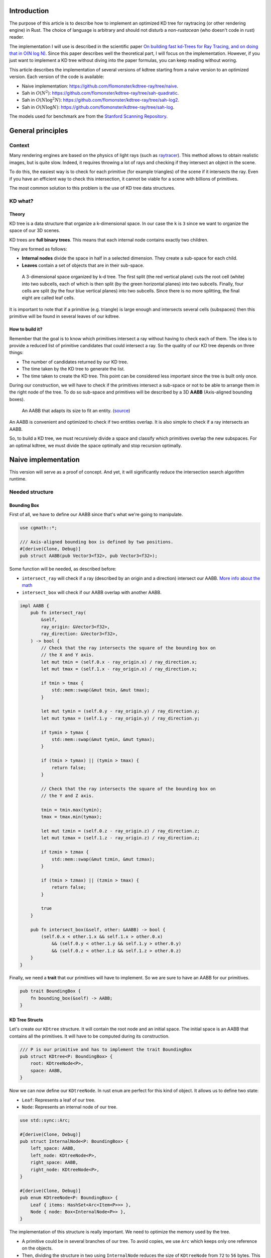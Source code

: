 Introduction
------------

The purpose of this article is to describe how to implement an optimized KD tree
for raytracing (or other rendering engine) in Rust. The choice of language is
arbitrary and should not disturb a *non-rustacean* (who doesn't code in rust) reader.

The implementation I will use is described in the scientific paper `On building fast kd-Trees
for Ray Tracing, and on doing that in O(N log N)
<http://www.irisa.fr/prive/kadi/Sujets_CTR/kadi/Kadi_sujet2_article_Kdtree.pdf>`_.
Since this paper describes well the theoretical part, I will focus on the
implementation. However, if you just want to implement a KD tree without diving
into the paper formulas, you can keep reading without woring.

This article describes the implementation of several versions of kdtree starting
from a naive version to an optimized version. Each version of the code is available:

* Naive implementation: `<https://github.com/flomonster/kdtree-ray/tree/naive>`_.
* Sah in :math:`O(N^2)`: `<https://github.com/flomonster/kdtree-ray/tree/sah-quadratic>`_.
* Sah in :math:`O(N \log^2{N})`: `<https://github.com/flomonster/kdtree-ray/tree/sah-log2>`_.
* Sah in :math:`O(N \log{N})`: `<https://github.com/flomonster/kdtree-ray/tree/sah-log>`_.

The models used for benchmark are from the `Stanford Scanning Repository
<http://graphics.stanford.edu/data/3Dscanrep/>`_.

General principles
------------------

Context
=======

Many rendering engines are based on the physics of light rays (such as
`raytracer <https://en.wikipedia.org/wiki/Ray_tracing_(graphics)>`_).
This method allows to obtain realistic images, but is quite slow. Indeed, it
requires throwing a lot of rays and checking if they intersect an object in the scene.

To do this, the easiest way is to check for each primitive (for example triangles)
of the scene if it intersects the ray. Even if you have an efficient way to check
this intersection, it cannot be viable for a scene with billions of primitives.

The most common solution to this problem is the use of KD tree data structures.

KD what?
========

Theory
######

KD tree is a data structure that organize a k-dimensional space. In our case the
``k`` is ``3`` since we want to organize the space of our 3D scenes.

KD trees are **full binary trees**. This means that each internal node contains
exactly two children.

They are formed as follows:

- **Internal nodes** divide the space in half in a selected dimension. They
  create a sub-space for each child.
- **Leaves** contain a set of objects that are in their sub-space.

.. figure:: /img/articles/kdtree/3dtree.png
   :width: 50%
   :alt: A 3-dimensional space organized by k-d tree.

   A 3-dimensional space organized by k-d tree. The first split (the red vertical
   plane) cuts the root cell (white) into two subcells, each of which is then split
   (by the green horizontal planes) into two subcells. Finally, four cells are
   split (by the four blue vertical planes) into two subcells. Since there is no
   more splitting, the final eight are called leaf cells.

It is important to note that if a primitive (e.g. triangle) is large enough and
intersects several cells (subspaces) then this primitive will be found in several
leaves of our kdtree.

How to build it?
################

Remember that the goal is to know which primitives intersect a ray without having
to check each of them. The idea is to provide a reduced list of primitive
candidates that could intersect a ray. So the quality of our KD tree depends on
three things:

- The number of candidates returned by our KD tree.
- The time taken by the KD tree to generate the list.
- The time taken to create the KD tree. This point can be considered less
  important since the tree is built only once.

During our construction, we will have to check if the primitives intersect a
sub-space or not to be able to arrange them in the right node of the tree.
To do so sub-space and primitives will be described by a 3D **AABB**
(Axis-aligned bounding boxes).

.. figure:: /img/articles/kdtree/aabb.gif
   :alt: An animated representation of AABB.

   An AABB that adapts its size to fit an entity. (`source <https://developer.mozilla.org/en-US/docs/Games/Techniques/3D_collision_detection>`_)

An AABB is convenient and optimized to check if two entities overlap. It is also
simple to check if a ray intersects an AABB.

So, to build a KD tree, we must recursively divide a space and classify which
primitives overlap the new subspaces. For an optimal kdtree, we must
divide the space optimally and stop recursion optimally.

Naive implementation
--------------------

This version will serve as a proof of concept. And yet, it will significantly
reduce the intersection search algorithm runtime.

Needed structure
================

Bounding Box
############

First of all, we have to define our AABB since that's what we're going to
manipulate.

.. code:: rust

   use cgmath::*;

   /// Axis-aligned bounding box is defined by two positions.
   #[derive(Clone, Debug)]
   pub struct AABB(pub Vector3<f32>, pub Vector3<f32>);

Some function will be needed, as described before:

- ``intersect_ray`` will check if a ray (described by an origin and a direction)
  intersect our AABB. `More info about the math <https://www.scratchapixel.com/lessons/3d-basic-rendering/minimal-ray-tracer-rendering-simple-shapes/ray-box-intersection>`_
- ``intersect_box`` will check if our AABB overlap with another AABB.

.. code:: rust

   impl AABB {
       pub fn intersect_ray(
           &self,
           ray_origin: &Vector3<f32>,
           ray_direction: &Vector3<f32>,
       ) -> bool {
           // Check that the ray intersects the square of the bounding box on
           // the X and Y axis.
           let mut tmin = (self.0.x - ray_origin.x) / ray_direction.x;
           let mut tmax = (self.1.x - ray_origin.x) / ray_direction.x;

           if tmin > tmax {
               std::mem::swap(&mut tmin, &mut tmax);
           }

           let mut tymin = (self.0.y - ray_origin.y) / ray_direction.y;
           let mut tymax = (self.1.y - ray_origin.y) / ray_direction.y;

           if tymin > tymax {
               std::mem::swap(&mut tymin, &mut tymax);
           }

           if (tmin > tymax) || (tymin > tmax) {
               return false;
           }

           // Check that the ray intersects the square of the bounding box on
           // the Y and Z axis.

           tmin = tmin.max(tymin);
           tmax = tmax.min(tymax);

           let mut tzmin = (self.0.z - ray_origin.z) / ray_direction.z;
           let mut tzmax = (self.1.z - ray_origin.z) / ray_direction.z;

           if tzmin > tzmax {
               std::mem::swap(&mut tzmin, &mut tzmax);
           }

           if (tmin > tzmax) || (tzmin > tmax) {
               return false;
           }

           true
       }

       pub fn intersect_box(&self, other: &AABB) -> bool {
           (self.0.x < other.1.x && self.1.x > other.0.x)
               && (self.0.y < other.1.y && self.1.y > other.0.y)
               && (self.0.z < other.1.z && self.1.z > other.0.z)
       }
   }

Finally, we need a **trait** that our primitives will have to implement. So we are
sure to have an AABB for our primitives.

.. code:: rust

   pub trait BoundingBox {
       fn bounding_box(&self) -> AABB;
   }

KD Tree Structs
###############

Let's create our ``KDtree`` structure. It will contain the root node and an initial
space. The initial space is an AABB that contains all the primitives. It will
have to be computed during its construction.

.. code:: rust

   /// P is our primitive and has to implement the trait BoundingBox
   pub struct KDtree<P: BoundingBox> {
       root: KDtreeNode<P>,
       space: AABB,
   }

Now we can now define our ``KDtreeNode``. In rust ``enum`` are perfect for this
kind of object. It allows us to define two state:

- ``Leaf``: Represents a leaf of our tree.
- ``Node``: Represents an internal node of our tree.

.. code:: rust

   use std::sync::Arc;

   #[derive(Clone, Debug)]
   pub struct InternalNode<P: BoundingBox> {
       left_space: AABB,
       left_node: KDtreeNode<P>,
       right_space: AABB,
       right_node: KDtreeNode<P>,
   }

   #[derive(Clone, Debug)]
   pub enum KDtreeNode<P: BoundingBox> {
       Leaf { items: HashSet<Arc<Item<P>>> },
       Node { node: Box<InternalNode<P>> },
   }

The implementation of this structure is really important. We need to optimize the memory used by the tree.

- A primitive could be in several branches of our tree. To avoid copies, we use
  ``Arc`` which keeps only one reference on the objects.
- Then, dividing the structure in two using ``InternalNode`` reduces the size of
  ``KDtreeNode`` from ``72`` to ``56`` bytes. This doesn't change anything for our
  internal nodes since they need an instance of ``InternalNode``, but our leaves
  are much lighter.

Note that our leaves stores ``Items<P>`` and not ``P`` we'll talk about ``Item``
later. What we can explain now is the data structure used to store these items.
We're using an ``HashSet`` instead of a ``Vec``. When we are intersecting a ray to
our kdtree we have to return all primitives that could intersect the ray.
In other words we have to retrieve all the leaves intersecting the ray and return
their primitives. Since the same primitive could be stored in several leaves that
are intersected we'll have to use the **union** mathematical operation to merge
these primitives in one collection without doubles. This operation can only be
done fast using ``Set`` data structures. The only constraint to use a ``Set`` is
that ``Item`` will need to be hashable.

Plane
#####

Let's create a structure that represents a split in a space. Since our space is
in 3D a plane is perfect to represents this seperation.

.. code:: rust

   #[derive(Clone, Debug)]
   pub enum Plane {
       X(f32), // Split on the X-axis
       Y(f32), // Split on the Y-axis
       Z(f32), // Split on the Z-axis
   }


Item
####

Before starting the kdtree implementation we need to define and explain Items.
``Item`` structure will allow us two things:

- First simplify the code by aggregate a primitive and his bounding box.
- Then being hashable needed by ``HashSet`` (into our leaves).
  To do so an ``id`` will be added in the structure.

.. code:: rust

   use std::hash::{Hash, Hasher};
   use std::sync::Arc;

   #[derive(Debug)]
   pub struct Item<P: BoundingBox> {
       pub value: Arc<P>,
       pub bb: AABB,
       pub id: usize,
   }

   impl<P: BoundingBox> Item<P> {
       pub fn new(value: P, bb: AABB, id: usize) -> Self {
           Item {
               value: Arc::new(value),
               bb,
               id,
           }
       }
   }

   /// Implementation of the Clone will be needed when our item will have to
   /// follow different branches of the tree.
   impl<P: BoundingBox> Clone for Item<P> {
       fn clone(&self) -> Self {
           Item {
               value: self.value.clone(),
               bb: self.bb.clone(),
               id: self.id,
           }
       }
   }

   /// Implementation of the Hash trait
   impl<P: BoundingBox> Hash for Item<P> {
       fn hash<H: Hasher>(&self, state: &mut H) {
           self.id.hash(state);
       }
   }

   impl<P: BoundingBox> Eq for Item<P> {}
   impl<P: BoundingBox> PartialEq for Item<P> {
       fn eq(&self, other: &Self) -> bool {
           self.id == other.id
       }
   }

We can also define ``Items`` which is a list of ``Arc<Item>``.

.. code:: rust

   pub type Items<P> = Vec<Arc<Item<P>>>;

Build kdtree
============

KDtree
######

Let's first implement the function that build a ``KDtree``. To do so we need a list
of primitives. The function will compute the initial space of the KDtree and
create the root node.

.. code:: rust

   impl<P: BoundingBox> KDtree<P> {
       /// This function is used to create a new KD-tree. You need to provide a
       /// `Vec` of values that implement `BoundingBox` trait.
       pub fn new(mut values: Vec<P>) -> Self {
           let mut space =
               AABB(Vector3::<f32>::max_value(), Vector3::<f32>::min_value());
           let mut items = Items::with_capacity(values.len());
           // Enumerate the values to get a tuple (id, value)
           for (id, v) in values.drain(..).enumerate() {
               // Create items from values
               let bb = v.bounding_box();
               items.push(Arc::new(Item::new(v, bb.clone(), id)));

               // Update space with the bounding box of the item
               space.0.x = space.0.x.min(bb.0.x);
               space.0.y = space.0.y.min(bb.0.y);
               space.0.z = space.0.z.min(bb.0.z);
               space.1.x = space.1.x.max(bb.1.x);
               space.1.y = space.1.y.max(bb.1.y);
               space.1.z = space.1.z.max(bb.1.z);
           }
           // Create the root of the kdtree with a maximum depth of 10
           let root = KDtreeNode::new(&space, items, 10);
           KDtree { space, root }
       }
   }


Note that the **maximum depth** will allow us to create a stopping criterion easily.
The value was chosen arbitrarily.

KDtreeNode
##########

Let's implement the function to create a ``KDtreeNode``.

.. code:: rust

   impl<P: BoundingBox> KDtreeNode<P> {
     pub fn new(space: &AABB, items: Items<P>, max_depth: usize) -> Self {
        // Heuristic to terminate the recursion
        if items.len() <= 15 || max_depth == 0 {
            return Self::Leaf {
                items: items.iter().cloned().collect(),
            };
        }

        // Find a plane to partition the space
        let plane = Self::partition(&space, max_depth);

        // Compute the new spaces divided by `plane`
        let (left_space, right_space) = Self::split_space(&space, &plane);

        // Compute which items are part of the left and right space
        let (left_items, right_items) =
            Self::classify(&items, &left_space, &right_space);

        Self::Node {
            node: Box::new(InternalNode {
                left_node: Self::new(&left_space, left_items, max_depth - 1),
                right_node: Self::new(&right_space, right_items, max_depth - 1),
                left_space,
                right_space,
            }),
        }
      }
   }

There is a lot going on here. This contains the basic algorithm to build our kdtree.
Note that an arbitrary heuristic is used. The effectiveness of this heuristic
depends mainly on the scene itself. We can greatly improve it by using more
parameters but we will talk about it later.

We still need to implement the functions ``classify``, ``split_space`` and
``partition``. This last function is probably the most important since, depending
on where we split our space, the kdtree will be more or less efficient.
Once again we're going to take the most simple solution for now.
We will use the spatial **median splitting technique**. At each depth of the tree,
the axis on which the division is made will be changed.

.. code:: rust

   impl<P: BoundingBox> KDtreeNode<P> {
     fn classify(items: &Items<P>, left_space: &AABB, right_space: &AABB)
       -> (Items<P>, Items<P>) {
         (
             // All items that overlap with the left space is taken
             items
                 .iter()
                 .filter(|item| left_space.intersect_box(&item.bb))
                 .cloned()
                 .collect(),
             // All items that overlap with the right space is taken
             items
                 .iter()
                 .filter(|item| right_space.intersect_box(&item.bb))
                 .cloned()
                 .collect(),
         )
     }

     fn split_space(space: &AABB, plane: &Plane) -> (AABB, AABB) {
         let mut left = space.clone();
         let mut right = space.clone();
         match plane {
             Plane::X(x) => {
                 left.1.x = x.max(space.0.x).min(space.1.x);
                 right.0.x = x.max(space.0.x).min(space.1.x);
             }
             Plane::Y(y) => {
                 left.1.y = y.max(space.0.y).min(space.1.y);
                 right.0.y = y.max(space.0.y).min(space.1.y);
             }
             Plane::Z(z) => {
                 left.1.z = z.max(space.0.z).min(space.1.z);
                 right.0.z = z.max(space.0.z).min(space.1.z);
             }
         }
         (left, right)
     }

     fn partition(space: &AABB, max_depth: usize) -> Plane {
         match max_depth % 3 {
             0 => Plane::X((space.0.x + space.1.x) / 2.),
             1 => Plane::Y((space.0.y + space.1.y) / 2.),
             _ => Plane::Z((space.0.z + space.1.z) / 2.),
         }
     }
   }

You may have noticed that the ``perfect_splits`` function clips the plane to the
space ``v``. This is perfectly useless for the naive version. The median plane will
never be outside the space ``v``. However later versions might call the function
with a plane that is not contained in ``v``.

Intersect KD Tree
=================

Now that our kdtree is built, we are able to compute our reduced list of primitives
that can intersect a ray.

Let's implement this function starting with the ``KDtree`` struct:

.. code:: rust

   impl<P: BoundingBox> KDtree<P> {
     /// This function takes a ray and return a reduced list of candidates that
     /// can be intersected by the ray.
     pub fn intersect(
         &self,
         ray_origin: &Vector3<f32>,
         ray_direction: &Vector3<f32>,
     ) -> Vec<Arc<P>> {
         // Check if the ray intersect the bounding box of the Kd Tree
         if self.space.intersect_ray(ray_origin, ray_direction) {
             // Create an empty set of items
             let mut items = HashSet::new();
             // This call will fill our set of primitives
             self.root.intersect(ray_origin, ray_direction, &mut items);
             // Convert the set of items in vector of primitives
             items.iter().map(|e| e.value.clone()).collect()
         } else {
             // If the ray doesn't intersect the global bounding box no
             // primitives can be intersected
             vec![]
         }
     }
   }

The ``KDtreeNode::intersect`` is responsible to walk through the kdtree and
when necessary fill the given set ``intersected_items``.

.. code:: rust

   impl<P: BoundingBox> KDtreeNode<P> {
     pub fn intersect(
         &self,
         ray_origin: &Vector3<f32>,
         ray_direction: &Vector3<f32>,
         intersected_items: &mut HashSet<Arc<Item<P>>>,
     ) {
         match self {
             Self::Leaf { items } => {
                 // The ray intersect a leaf so we his items to the set.
                 intersected_items.extend(items.clone());
             }
             Self::Node { node } => {
                 if node.right_space.intersect_ray(ray_origin, ray_direction) {
                   node.right_node
                       .intersect(ray_origin, ray_direction, intersected_items);
                 }
                 if node.left_space.intersect_ray(ray_origin, ray_direction) {
                   node.left_node
                       .intersect(ray_origin, ray_direction, intersected_items);
                 }
             }
         }
     }
   }

Tips and analysis
=================

We are done with our naive implementation. It is obvious that a lot could be
done to improve the generated tree and we will explore this in the next part.
Still, this implementation brings a huge improvement to our rendering engine.

One way to use a kdtrees for your scenes is to store each model in a kdtree and
then you can store your kdtrees (of models) in a global kdtree for the entire scene.

To be able to create a kdtree of kdtree you only need to implement the trait
``BoundingBox`` for the ``KDtree`` struct.

.. code:: rust

   impl<P: BoundingBox> BoundingBox for KDtree<P>
   {
       fn bounding_box(&self) -> AABB {
           self.space.clone()
       }
   }

A simple trick that allows you to render scenes with a large number of models
and primitives.

Surface Area Heuristic (SAH)
----------------------------

Theory
======

The SAH method provides both the ability to know which cutting plane is the best
and whether it is worth dividing the space (create a node) or not (create a sheet).
To do this, we need to calculate the *"cost"* of a leaf and the internal nodes for
each possible splitting plane.

Before explaining the method, we need to make a few assumptions:

- :math:`K_I`: The cost for primitive (triangle) **I**ntersection.
- :math:`K_T`: The cost for a **T**raversal step of the tree.

We can now calculate the cost of an intersection in our kd-tree. Let's say that,
for a given ray and kd-tree, the intersection function returns 13 primitives and
had to pass through 8 nodes of the tree.

:math:`C_{intersection} = 13 \times K_I + 8 \times K_T`.

It is fairly easy to calculate the cost of a leaf. It is simply the number of
primitives contained in the leaf :math:`|T|` multiplied by :math:`K_I`.

  :math:`C_{leaf} = |T| \times K_I`

It is somewhat more difficult to calculate the cost of an internal node given a
splitting plane. First we need to define more terms:

- :math:`p`: The splitting plane candidate.
- :math:`V`: The space of the whole node.
- :math:`|V_L|` and :math:`|V_R|`: The left and right space splitted by :math:`p`.
- :math:`|T_L|` and :math:`|T_R|`: The number of primitives that overlap the left
  and right volumes seperated by :math:`p`.
- :math:`SA(space)`: The function that calculate the surface area of a given space.
  This function is quite simple knowing the spaces are AABB, it's simply the
  multiplication of each side of the box.

The cost of an internal node is given by the following formula.

  :math:`C_{node}(p) = K_T + K_I \Big (|T_L| \times \frac{SA(V_L)}{SA(V)} + |T_R| \times \frac{SA(V_R)}{SA(V)} \Big)`

This formula may seem magical, but it is simply the cost of one traversal step
(:math:`K_T`), plus the expected cost of intersecting the two children. The
expected cost of intersecting a child is calculated by multiplying the number of
primitives in the child and the ratio of the area taken by the child's space.

Some shortcuts were made in the explanation of the formulas for more details take
a look at the `scientific reference paper
<http://www.irisa.fr/prive/kadi/Sujets_CTR/kadi/Kadi_sujet2_article_Kdtree.pdf>`_.

How to use SAH
==============

Sah gives us a way to compare splitting planes and select the best one. Once we
have it, Sah lets us know if it's worth cutting or if a leaf is preferable.

Basically what will change in our code is the partition function and the
termination function.

To divide our space, we are going to take all the possible splitting planes in
the 3 dimensions (called perfect splits). Then we will calculate the cost of the
partition and take the smallest one.

We need to define K_T and K_I in our implementation. For this the paper advice
to use:

- :math:`K_T=15`
- :math:`K_I=20`

Implementation of needed functions
==================================

These are the functions that use the above formulas to calculate the cost of a
split.

.. code:: rust

   static K_T: f32 = 15.;
   static K_I: f32 = 20.;

   impl<P: BoundingBox> KDtreeNode<P> {
     /// Compute surface area volume of a space (AABB).
     fn surface_area(v: &AABB) -> f32 {
         (v.1.x - v.0.x) * (v.1.y - v.0.y) * (v.1.z - v.0.z)
     }

     /// Surface Area Heuristic (SAH)
     fn cost(p: &Plane, v: &AABB, n_l: usize, n_r: usize) -> f32 {
         // Split space
         let (v_l, v_r) = Self::split_space(v, p);

         // Compute the surface area of both subspace
         let vol_l = Self::surface_area(&v_l);
         let vol_r = Self::surface_area(&v_r);

         // Compute the surface area of the whole space
         let vol_v = vol_l + vol_r;

         // If one of the subspace is empty then the split can't be worth
         if vol_v == 0. || vol_l == 0. || vol_r == 0. {
             return f32::INFINITY;
         }

         // Decrease cost if it cuts empty space
         let factor = if n_l == 0 || n_r == 0 { 0.8 } else { 1. };

         // Node cost formula
         factor * (K_T + K_I * (n_l as f32 * vol_l / vol_v +
                                n_r as f32 * vol_r / vol_v))
     }
   }

The cost formula is slightly different from the one presented above. A factor of
``0.8`` has been added in case one of the subspaces does not contain any items.
This small change improves the results somewhat.

Generate candidates
===================

We are able to evaluate the cost of a split. However, there remains a problem,
in a given space there are an infinite number of planes of partition. It is
therefore necessary to choose an arbitrary number of planes that we will compare
with each other and select the one with the lowest cost. These planes will be
called candidate.

We can observe that in a given dimension two different planes that separate the
elements in the same way will have a very close cost. This being said we can
choose as candidates the planes formed by the sides of the bounding boxes of
each primitive.

.. figure:: /img/articles/kdtree/candidates.svg
   :alt: A 2D figure of splitting candidates.
   :width: 70%

   An example of splitting candidates in 2D. The green lines are splitting
   candidates in a dimension, the red in another.

Given an item and a dimension we need to be able to generate such splitting candidates.

.. code:: rust

   impl<P: BoundingBox> Item<P> {
       pub fn candidates(&self, dim: usize) -> Vec<Plane> {
           match dim {
               0 => vec![Plane::X(self.bb.0.x), Plane::X(self.bb.1.x)],
               1 => vec![Plane::Y(self.bb.0.y), Plane::Y(self.bb.1.y)],
               2 => vec![Plane::Z(self.bb.0.z), Plane::Z(self.bb.1.z)],
               _ => panic!("Invalid dimension number received: ({})", dim),
           }
       }
   }

Note that we generate planes that are not mandatory within a space. The clipping
of the ``split_space`` function is needed.

Build tree in :math:`O(N^2)`
============================

We can update the ``partition`` and ``new`` functions to get rid of our heuristics
and use the sah instead (no more ``max_depth``). This modification will greatly
increase the construction time of the kdtree. We will ignore this for now.

.. code:: rust

   pub fn new(space: &AABB, items: Items<P>) -> Self {
       let (cost, plane) = Self::partition(&items, &space);

       // Check that the cost of the splitting is not higher than the cost of
       // the leaf.
       if cost > K_I * items.len() as f32 {
           return Self::Leaf {
               items: items.iter().cloned().collect(),
           };
       }

       // Compute the new spaces divided by `plane`
       let (left_space, right_space) = Self::split_space(&space, &plane);

       // Compute which items are part of the left and right space
       let (left_items, right_items) =
           Self::classify(&items, &left_space, &right_space);

       Self::Node {
           node: Box::new(InternalNode {
               left_node: Self::new(&left_space, left_items),
               right_node: Self::new(&right_space, right_items),
               left_space,
               right_space,
           }),
       }
   }

   /// Takes the items and space of a node and return the best splitting plane
   /// and his cost
   fn partition(items: &Items<P>, space: &AABB) -> (f32, Plane) {
       let (mut best_cost, mut best_plane) = (f32::INFINITY, Plane::X(0.));
       // For all the dimension
       for dim in 0..3 {
           for item in items {
               for plane in item.candidates(dim) {
                   // Compute the new spaces divided by `plane`
                   let (left_space, right_space) =
                       Self::split_space(&space, &plane);

                   // Compute which items are part of the left and right space
                   let (left_items, right_items) =
                       Self::classify(&items, &left_space, &right_space);

                   // Compute the cost of the current plane
                   let cost = Self::cost(&plane, space,
                                         left_items.len(), right_items.len());

                   // If better update the best values
                   if cost < best_cost {
                       best_cost = cost;
                       best_plane = plane.clone();
                   }
               }
           }
       }
       (best_cost, best_plane)
   }


For each **candidate**, we call ``classify`` function that performs an iteration
on all items. This is why this partition implementation is in :math:`O(N^2)`.
As you can check in the `Benchmark`_ section, this implementation is not viable.

Build tree in :math:`O(N \log^2{N})`
====================================

Let's now optimize the construction time of our kdtree. We noticed that the element
that makes our construction slow is the usage of the function ``classify``.

The reason for calling this function is to find out the number of items to the
left and right of a splitting candidate. To solve this problem we will use an
**incremental sweep** algorithm.

This algorithm needs to know if a splitting candidate is to the **left** or to
the **right** of its associated primitive.

In a given dimension, two counters are established:

- The number of primitives to the left of the candidate.
- The number of primitives to the right of the candidate.

These are the necessary information for the ``cost`` function. The algorithm will
then sweep the candidates in the order of their position and depending on whether
they are to the left or to the right of the primitive it will update its counters.

Here is a diagram to illustrate the steps of the algorithm.

.. figure:: /img/articles/kdtree/sweep.svg
   :alt: A 2D figure showing 3 primitives and their candidates
   :width: 70%

   2D figure of 3 primitives, green lines are for left candidates, red for right.


+----------------+-------+----------------+-----------------+
| Candidates     | Side  | Left count     | Right count     |
+================+=======+================+=================+
| Initialization | N/A   | 0              | 3               |
+----------------+-------+----------------+-----------------+
| 1              | Left  | 0 **+ 1** = 1  | 3               |
+----------------+-------+----------------+-----------------+
| 2              | Left  | 1 **+ 1** = 2  | 3               |
+----------------+-------+----------------+-----------------+
| 3              | Right | 2              | 3 **- 1** = 2   |
+----------------+-------+----------------+-----------------+
| 4              | Left  | 2 **+ 1** = 3  | 2               |
+----------------+-------+----------------+-----------------+
| 5              | Right | 3              | 2 **- 1** = 1   |
+----------------+-------+----------------+-----------------+
| 6              | Right | 3              | 1 **- 1** = 0   |
+----------------+-------+----------------+-----------------+

You may have noticed that the left counter has not exactly the right value. There
is an offset when the candidate is left. You will have to update the counter value
after calling the cost function.

The same kind of function can be used to find the items belonging to the left
and right subspace. But for this purpose the candidates must keep a reference on
their associated item.

Candidate
#########

A ``Candidate`` structure is needed to aggregate the separator planes, their side
(left/right) and a reference on the item.

.. code::rust

   #[derive(Debug)]
   pub struct Candidate<P: BoundingBox> {
       pub plane: Plane,
       pub is_left: bool,
       pub item: Arc<Item<P>>,
   }

We also need to be able to sort the candidates. For this we implement the trait
``Ord`` and ``Eq``.

.. code::rust

   impl Plane {
       /// To easily extract plane position
       pub fn value(&self) -> f32 {
           match self {
               Plane::X(v) => *v,
               Plane::Y(v) => *v,
               Plane::Z(v) => *v,
           }
       }
   }

   impl<P: BoundingBox> Ord for Candidate<P> {
       fn cmp(&self, other: &Self) -> Ordering {
           // Just need to compare the position of the plane
           if self.plane.value() < other.plane.value() {
               Ordering::Less
           } else {
               Ordering::Greater
           }
       }
   }

   // Required by Ord trait
   impl<P: BoundingBox> PartialOrd for Candidate<P> {
       fn partial_cmp(&self, other: &Self) -> Option<Ordering> {
           Some(self.cmp(other))
       }
   }

   impl<P: BoundingBox> Eq for Candidate<P> {}

   // Required by Eq trait
   impl<P: BoundingBox> PartialEq for Candidate<P> {
       fn eq(&self, other: &Self) -> bool {
           self.plane.value() == other.plane.value()
       }
   }

Let's implement a function to generate these Candidate similar to the previous
function ``candidates``. We can also add other functions that will be usefull
for implentinIf the bounding box of the item is flat (so that its candidates have the same value), the left candidate must still appear first during the sweep.g the incremental sweep algorithm.

.. code::rust

   /// Candidates is a list of Candidate
   pub type Candidates<P> = Vec<Candidate<P>>;

   impl<P: BoundingBox> Candidate<P> {
     fn new(plane: Plane, is_left: bool, item: Arc<Item<P>>) -> Self {
         Candidate {
             plane,
             is_left,
             item,
         }
     }

     /// Return candidates (splits candidates) for a given dimension.
     pub fn gen_candidates(item: Arc<Item<P>>, dim: usize) -> Candidates<P> {
         match dim {
             0 => vec![
                 Candidate::new(Plane::X(item.bb.0.x), true, item.clone()),
                 Candidate::new(Plane::X(item.bb.1.x), false, item),
             ],
             1 => vec![
                 Candidate::new(Plane::Y(item.bb.0.y), true, item.clone()),
                 Candidate::new(Plane::Y(item.bb.1.y), false, item),
             ],
             2 => vec![
                 Candidate::new(Plane::Z(item.bb.0.z), true, item.clone()),
                 Candidate::new(Plane::Z(item.bb.1.z), false, item),
             ],
             _ => panic!("Invalid dimension number used: ({})", dim),
         }
     }

     /// Return the dimension value of the candidate
     pub fn dimension(&self) -> usize {
         match self.plane {
             Plane::X(_) => 0,
             Plane::Y(_) => 1,
             Plane::Z(_) => 2,
         }
     }

     pub fn is_left(&self) -> bool {
         self.is_left
     }

     pub fn is_right(&self) -> bool {
         !self.is_left
     }
   }

**Important**: The function ``gen_candidates`` returns first the left candidate
and then the right one. This detail is important. If the bounding box of
the item is flat (so that its candidates have the same value), the left candidate
must still appear first during the sweep.

Partition and Classify
######################

The ``partition`` function will have a lot of modification first instead of
returning a ``Plane`` we will return the sorted list of candidates and the index
of the best splitting candidate. Doing so will allow us to use an optimized
classify function.

.. code::rust

   /// Compute the best splitting candidate
   /// Return:
   /// * Cost of the split
   /// * The list of candidates (in the best dimension found)
   /// * Index of the best candidate
   fn partition(items: &Items<P>, space: &AABB) -> (f32, Candidates<P>, usize) {
       let mut best_cost = f32::INFINITY;
       let mut best_candidate_index = 0;
       let mut best_candidates = vec![];

       // For all the dimension
       for dim in 0..3 {
           // Generate candidates
           let mut candidates = vec![];
           for item in items {
               let mut c = Candidate::gen_candidates(item.clone(), dim);
               candidates.append(&mut c);
           }

           // Sort candidates
           candidates.sort_by(|a, b| a.cmp(&b));

           // Initialize counters
           let mut n_r = items.len();
           let mut n_l = 0;

           // Used to update best_candidates list
           let mut best_dim = false;

           // Find best candidate
           for (i, candidate) in candidates.iter().enumerate() {
               if candidate.is_right() {
                   n_r -= 1;
               }

               // Compute the cost of the current plane
               let cost = Self::cost(&candidate.plane, space, n_l, n_r);

               // If better update the best values
               if cost < best_cost {
                   best_cost = cost;
                   best_candidate_index = i;
                   best_dim = true;
               }

               if candidate.is_left() {
                   n_l += 1;
               }
           }

           // If a better candidate was found then keep the candidate list
           if best_dim {
               best_candidates = candidates;
           }
       }
       (best_cost, best_candidates, best_candidate_index)
   }

You must know that the sorting in Rust is stable that is to say in our case that
two candidates with the same plane will keep their order. This is important to
properly handle the case of flat bounding box. If you're using a non stable sort
you can slightly modify the comparison function of candidates to take into account
the ``is_left`` field.

The ``classify`` function is quite simple to implement.

.. code::rust

   fn classify(candidates: &Candidates<P>, best_index: usize)
     -> (Items<P>, Items<P>) {
       let mut left_items = Items::with_capacity(candidates.len() / 3);
       let mut right_items = Items::with_capacity(candidates.len() / 3);

       for i in 0..best_index {
           if candidates[i].is_left() {
               left_items.push(candidates[i].item.clone());
           }
       }
       for i in (1 + best_index)..candidates.len() {
           if candidates[i].is_right() {
               right_items.push(candidates[i].item.clone());
           }
       }
       (left_items, right_items)
   }

Finally we must adapt the function``KDtreeNode::new``.

.. code::rust

   pub fn new(space: &AABB, items: Items<P>) -> Self {
       let (cost, candidates, best_index) = Self::partition(&items, &space);

       // Check that the cost of the splitting is not higher than the cost of
       // the leaf.
       if cost > K_I * items.len() as f32 {
           return Self::Leaf {
               items: items.iter().cloned().collect(),
           };
       }

       // Compute the new spaces divided by `plane`
       let (left_space, right_space) =
           Self::split_space(&space, &candidates[best_index].plane);

       // Compute which items are part of the left and right space
       let (left_items, right_items) = Self::classify(&candidates, best_index);

       Self::Node {
           node: Box::new(InternalNode {
               left_node: Self::new(&left_space, left_items),
               right_node: Self::new(&right_space, right_items),
               left_space,
               right_space,
           }),
       }
   }

We now have a correct implementation of kdtree. However we can still speed up the
tree construction to be optimal. We will see how in the next part.

Build tree in :math:`O(N \log{N})`
====================================

This slows down our tree construction and the **sorting** of candidates. The idea
to optimize is to do one sort at the very beginning.

To do this we have to solve two problems:

- Take the sorting out of the inner loop of the ``partition`` function.
- Classify the candidates keeping them sorted.

The first problem can be fixed easily if we take as an argument a sorted list of
candidates (from all dimension) we can easily find the best candidate. We just
need more counters and be careful of candidates dimension.

We can modify our ``partition`` function:

.. code::rust

   /// Compute the best splitting candidate
   /// Return:
   /// * Cost of the split
   /// * Index of the best candidate
   /// * Number of items in the left partition
   /// * Number of items in the right partition
   fn partition(n: usize, space: &AABB, candidates: &Candidates<P>)
     -> (f32, usize, usize, usize) {
       let mut best_cost = f32::INFINITY;
       let mut best_candidate_index = 0;

       // Variables to keep count the number of items in both subspace for
       // each dimension
       let mut n_l = [0; 3];
       let mut n_r = [n; 3];

       // Keep n_l and n_r for the best splitting candidate
       let mut best_n_l = 0;
       let mut best_n_r = n;

       // Find best candidate
       for (i, candidate) in candidates.iter().enumerate() {
           let dim = candidate.dimension();

           // If the right candidate removes it from the right subspace
           if candidate.is_right() {
               n_r[dim] -= 1;
           }

           // Compute the cost of the split and update the best split
           let cost = Self::cost(&candidate.plane, space, n_l[dim], n_r[dim]);
           if cost < best_cost {
               best_cost = cost;
               best_candidate_index = i;
               best_n_l = n_l[dim];
               best_n_r = n_r[dim];
           }

           // If the left candidate add it from the left subspace
           if candidate.is_left() {
               n_l[dim] += 1;
           }
       }
       (best_cost, best_candidate_index, best_n_l, best_n_r)
   }

Now we need to split our candidate list given a splitting candidate. Not
forgetting to keep our new list sorted. We can do that in two steps:

- Determining which items is in the left/right/both subspace.
- Iterate on candidates adding them to the left/right list of candidates.

To mark items as on left/right/both subspace we can use a new **enum** ``Side``
and items id field.

.. code::rust

   /// Useful to classify candidates
   #[derive(Debug, Clone)]
   pub enum Side { Left, Right, Both }

Instead of instantiating a list of ``Side`` each time we call the classify function.
We can create this list once at the beginning and pass it through the recursive
calls of our tree.

Let's implement our new ``classify`` function:

.. code::rust

    fn classify(
        candidates: Candidates<P>,
        best_index: usize,
        sides: &mut Vec<Side>,
    ) -> (Candidates<P>, Candidates<P>) {
        // Step 1: Udate sides to classify items
        Self::classify_items(&candidates, best_index, sides);

        // Step 2: Splicing candidates left and right subspace
        Self::splicing_candidates(candidates, &sides)
    }

    /// Step 1 of classify.
    /// Given a candidate list and a splitting candidate identify wich items are
    /// part of the left, right and both subspaces.
    fn classify_items(
        candidates: &Candidates<P>,
        best_index: usize,
        sides: &mut Vec<Side>
    ) {
        let best_dimension = candidates[best_index].dimension();
        for i in 0..(best_index + 1) {
            if candidates[i].dimension() == best_dimension {
                if candidates[i].is_right() {
                    sides[candidates[i].item.id] = Side::Left;
                } else {
                    sides[candidates[i].item.id] = Side::Both;
                }
            }
        }
        for i in best_index..candidates.len() {
            if candidates[i].dimension() == best_dimension
               && candidates[i].is_left() {
                sides[candidates[i].item.id] = Side::Right;
            }
        }
    }

    // Step 2: Splicing candidates left and right subspace given items sides
    fn splicing_candidates(
        mut candidates: Candidates<P>,
        sides: &Vec<Side>,
    ) -> (Candidates<P>, Candidates<P>) {
        let estimated_size = candidates.len() / 2;
        let mut left_candidates = Candidates::with_capacity(estimated_size);
        let mut right_candidates = Candidates::with_capacity(estimated_size);

        for e in candidates.drain(..) {
            match sides[e.item.id] {
                Side::Left => left_candidates.push(e),
                Side::Right => right_candidates.push(e),
                Side::Both => {
                    right_candidates.push(e.clone());
                    left_candidates.push(e);
                }
            }
        }
        (left_candidates, right_candidates)
    }

Let's adapt the function``KDtreeNode::new``.

.. code::rust

   pub fn new(
       space: &AABB,
       mut candidates: Candidates<P>,
       n: usize, // The number of items
       sides: &mut Vec<Side>,
   ) -> Self {
       let (cost, best_index, n_l, n_r) =
           Self::partition(n, &space, &candidates);

       // Check that the cost of the splitting is not higher than the cost of
       // the leaf.
       if cost > K_I * n as f32 {
           // Create the set of primitives
           let mut items = HashSet::with_capacity(n);
           candidates
               .drain(..)
               .filter(|e| e.is_left() && e.dimension() == 0)
               .for_each(|e| {
                   items.insert(e.item);
               });
           return Self::Leaf { items };
       }

       // Compute the new spaces divided by `plane`
       let (left_space, right_space) =
           Self::split_space(&space, &candidates[best_index].plane);

       // Compute which candidates are part of the left and right space
       let (left_candidates, right_candidates) =
           Self::classify(candidates, best_index, sides);

       Self::Node {
           node: Box::new(InternalNode {
             left_node: Self::new(&left_space, left_candidates, n_l, sides),
             right_node: Self::new(&right_space, right_candidates, n_r, sides),
             left_space,
             right_space,
           }),
       }
   }

Since we are mixing up candidates with different dimensions, can simplify
``gen_candidates`` function that doesn't need a dimension anymore.

.. code::rust

   impl<P: BoundingBox> Candidate<P> {
     /// Return candidates (splits candidates) for all dimension.
     pub fn gen_candidates(item: Arc<Item<P>>, bb: &AABB) -> Candidates<P> {
         vec![
             Candidate::new(Plane::X(bb.0.x), true, item.clone()),
             Candidate::new(Plane::Y(bb.0.y), true, item.clone()),
             Candidate::new(Plane::Z(bb.0.z), true, item.clone()),
             Candidate::new(Plane::X(bb.1.x), false, item.clone()),
             Candidate::new(Plane::Y(bb.1.y), false, item.clone()),
             Candidate::new(Plane::Z(bb.1.z), false, item),
         ]
     }
   }

We can also simplify ``Item`` since it doesn't need a bounding box as field
anymore.

.. code::rust

   #[derive(Debug)]
   pub struct Item<P: BoundingBox> {
       pub value: Arc<P>,
       pub id: usize,
   }

   impl<P: BoundingBox> Item<P> {
       pub fn new(value: P, id: usize) -> Self {
           Item {
               value: Arc::new(value),
               id,
           }
       }
   }

Finally we must create the initial sorted list of candidate and the list of sides.
All of that will be done in the ```KDtree::new`` function:

.. code::rust

   pub fn new(mut values: Vec<P>) -> Self {
       let mut space = AABB(Vector3::<f32>::max_value(),
                            Vector3::<f32>::min_value());
       let n = values.len();
       let mut candidates = Candidates::with_capacity(n * 6);
       for (id, v) in values.drain(..).enumerate() {
           // Create items from values
           let bb = v.bounding_box();
           let item = Arc::new(Item::new(v, id));
           candidates.append(&mut Candidate::gen_candidates(item, &bb));

           // Update space with the bounding box of the item
           space.0.x = space.0.x.min(bb.0.x);
           space.0.y = space.0.y.min(bb.0.y);
           space.0.z = space.0.z.min(bb.0.z);
           space.1.x = space.1.x.max(bb.1.x);
           space.1.y = space.1.y.max(bb.1.y);
           space.1.z = space.1.z.max(bb.1.z);
       }

       // Sort candidates only once at the begining
       candidates.sort_by(|a, b| a.cmp(&b));

       // Will be used to classify candidates
       let mut sides = vec![Side::Both; n];
       let root = KDtreeNode::new(&space, candidates, n, &mut sides);
       KDtree { space, root }
   }

We're done with our final implementation! Don't forget that the complete code
of each version is available.

Benchmark
---------

Render Runtime
==============

Runtime calculated using a raytracer and an image resolution of ``800x800``.

+------------+--------+----------------+-----------+---------+
| Model      | Nb Tri | No Kd-Tree (s) | Naive (s) | Sah (s) |
+============+========+================+===========+=========+
| Armadillo  | 346k   | 3,000          | 115       | 1       |
+------------+--------+----------------+-----------+---------+
| Dragon     | 863k   | 6,900          | 293       | 10      |
+------------+--------+----------------+-----------+---------+
| Buddha     | 1m     | 9,000          | 292       | 14      |
+------------+--------+----------------+-----------+---------+
| ThaiStatue | 10m    | 68,400         | 1,980     | 95      |
+------------+--------+----------------+-----------+---------+

The naive implementation is not optimized at all. We can expect to get better
results with a tweaked implementation.

Tree construction runtime
=========================

+------------+--------+-----------+----------------+----------------------------+-------------------------+
| Model      | Nb Tri | Naive (s) | :math:`O(N^2)` | :math:`O(N \log^2{N})` (s) | :math:`O(N \log N)` (s) |
+============+========+===========+================+============================+=========================+
| Armadillo  | 346k   | 0.352     | 28h            | 8                          | 4                       |
+------------+--------+-----------+----------------+----------------------------+-------------------------+
| Dragon     | 863k   | 0.853     | 178h           | 30                         | 14                      |
+------------+--------+-----------+----------------+----------------------------+-------------------------+
| Buddha     | 1m     | 1.016     | 240h           | 31                         | 17                      |
+------------+--------+-----------+----------------+----------------------------+-------------------------+
| ThaiStatue | 10m    | 14.7      | 1,000days      | 500                        | 245                     |
+------------+--------+-----------+----------------+----------------------------+-------------------------+
